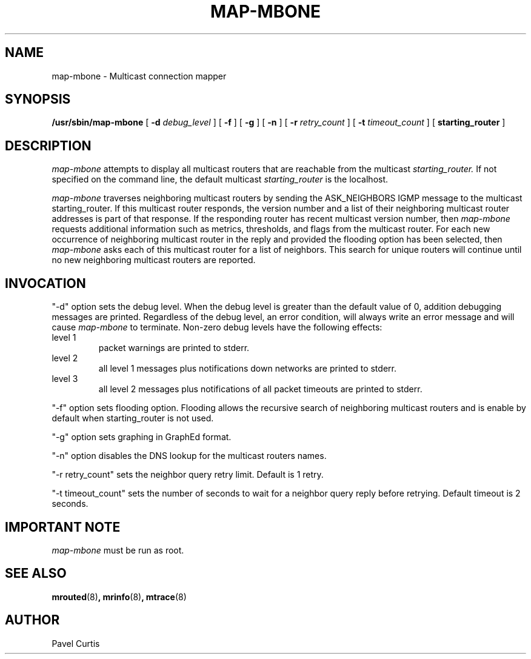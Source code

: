 .\"	$NetBSD: map-mbone.8,v 1.5 2003/03/05 21:55:52 wiz Exp $
.\"
.TH MAP-MBONE 8
.UC 5
.SH NAME
map-mbone \- Multicast connection mapper
.SH SYNOPSIS
.B /usr/sbin/map-mbone
[
.B \-d
.I debug_level
] [
.B \-f
] [
.B \-g
] [
.B \-n
] [
.B \-r
.I retry_count
] [
.B \-t
.I timeout_count
] [
.B starting_router
]
.SH DESCRIPTION
.I map-mbone
attempts to display all multicast routers that are reachable from the multicast
.I starting_router.
If not specified on the command line, the default multicast
.I starting_router
is the localhost.
.PP
.I map-mbone
traverses neighboring multicast routers by sending the ASK_NEIGHBORS IGMP
message to the multicast starting_router. If this multicast router responds,
the version number and a list of their neighboring multicast router addresses is
part of that response. If the responding router has recent multicast version
number, then
.I map-mbone
requests additional information such as metrics, thresholds, and flags from the
multicast router. For each new occurrence of neighboring multicast router in
the reply and provided the flooding option has been selected, then
.I map-mbone
asks each of this multicast router for a list of neighbors. This search
for unique routers will continue until no new neighboring multicast routers
are reported.
.br
.ne 5
.SH INVOCATION
.PP
"\-d" option sets the debug level. When the debug level is greater than the
default value of 0, addition debugging messages are printed. Regardless of
the debug level, an error condition, will always write an error message and will
cause
.I map-mbone
to terminate.
Non-zero debug levels have the following effects:
.IP "level 1"
packet warnings are printed to stderr.
.IP "level 2"
all level 1 messages plus notifications down networks are printed to stderr.
.IP "level 3"
all level 2 messages plus notifications of all packet
timeouts are printed to stderr.
.PP
"\-f" option sets flooding option. Flooding allows the recursive search
of neighboring multicast routers and is enable by default when starting_router
is not used.
.PP
"\-g" option sets graphing in GraphEd format.
.PP
"\-n" option disables the DNS lookup for the multicast  routers names.
.PP
"\-r retry_count" sets the neighbor query retry limit. Default is 1 retry.
.PP
"\-t timeout_count" sets the number of seconds to wait for a neighbor query
reply before retrying. Default timeout is 2 seconds.
.PP
.SH IMPORTANT NOTE
.I map-mbone
must be run as root.
.PP
.SH SEE ALSO
.BR mrouted (8) ,
.BR mrinfo (8) ,
.BR mtrace (8)
.PP
.SH AUTHOR
Pavel Curtis
